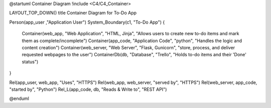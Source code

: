 
@startuml Container Diagram
!include <C4/C4_Container>

LAYOUT_TOP_DOWN()
title Container Diagram for To-Do App

Person(app_user ,"Application User")
System_Boundary(c1, "To-Do App") {
    Container(web_app, "Web Application", "HTML, Jinja", "Allows users to create new to-do items and mark them as complete/incomplete")
    Container(app_code, "Application Code", "python", "Handles the logic and content creation")
    Container(web_server, "Web Server", "Flask, Gunicorn", "store, process, and deliver requested webpages to the user")
    ContainerDb(db, "Database", "Trello", "Holds to-do items and their 'Done' status")
}

Rel(app_user, web_app, "Uses", "HTTPS")
Rel(web_app, web_server, "served by", "HTTPS")
Rel(web_server, app_code, "started by", "Python")
Rel_L(app_code, db, "Reads & Write to", "REST API")

@enduml